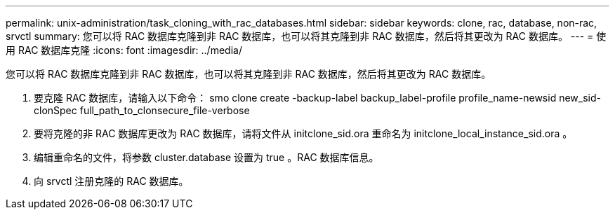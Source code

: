 ---
permalink: unix-administration/task_cloning_with_rac_databases.html 
sidebar: sidebar 
keywords: clone, rac, database, non-rac, srvctl 
summary: 您可以将 RAC 数据库克隆到非 RAC 数据库，也可以将其克隆到非 RAC 数据库，然后将其更改为 RAC 数据库。 
---
= 使用 RAC 数据库克隆
:icons: font
:imagesdir: ../media/


[role="lead"]
您可以将 RAC 数据库克隆到非 RAC 数据库，也可以将其克隆到非 RAC 数据库，然后将其更改为 RAC 数据库。

. 要克隆 RAC 数据库，请输入以下命令： smo clone create -backup-label backup_label-profile profile_name-newsid new_sid-clonSpec full_path_to_clonsecure_file-verbose
. 要将克隆的非 RAC 数据库更改为 RAC 数据库，请将文件从 initclone_sid.ora 重命名为 initclone_local_instance_sid.ora 。
. 编辑重命名的文件，将参数 cluster.database 设置为 true 。RAC 数据库信息。
. 向 srvctl 注册克隆的 RAC 数据库。

